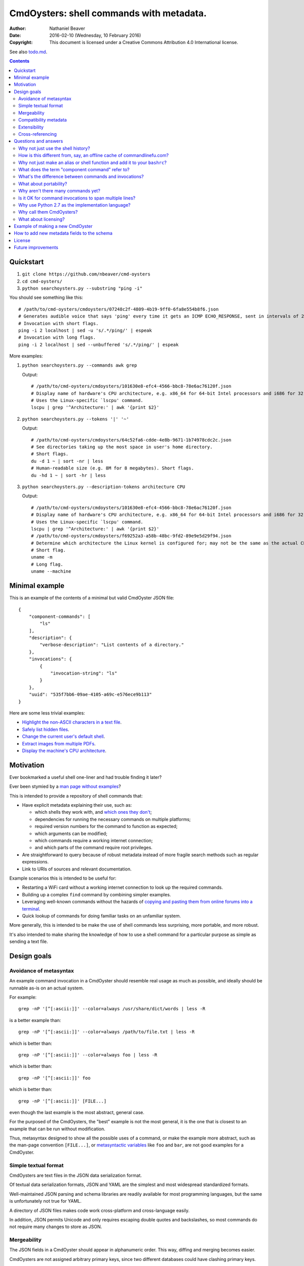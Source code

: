 .. -*- coding: utf-8 -*-

=========================================
CmdOysters: shell commands with metadata.
=========================================

:Author: Nathaniel Beaver
:Date: $Date: 2016-02-10 (Wednesday, 10 February 2016) $
:Copyright: This document is licensed under a Creative Commons Attribution 4.0 International license.

See also `<todo.md>`_.

.. contents::

----------
Quickstart
----------

#. ``git clone https://github.com/nbeaver/cmd-oysters``

#. ``cd cmd-oysters/``

#. ``python searchoysters.py --substring "ping -i"``

You should see something like this::

    # /path/to/cmd-oysters/cmdoysters/07248c2f-4809-4b19-9ff0-6fa8e554b8f6.json
    # Generates audible voice that says 'ping' every time it gets an ICMP ECHO_RESPONSE, sent in intervals of 2 seconds.
    # Invocation with short flags.
    ping -i 2 localhost | sed -u 's/.*/ping/' | espeak
    # Invocation with long flags.
    ping -i 2 localhost | sed --unbuffered 's/.*/ping/' | espeak

More examples:

#. ``python searchoysters.py --commands awk grep``

   Output::

       # /path/to/cmd-oysters/cmdoysters/101630e8-efc4-4566-bbc8-78e6ac76120f.json
       # Display name of hardware's CPU architecture, e.g. x86_64 for 64-bit Intel processors and i686 for 32-bit Intel processors.
       # Uses the Linux-specific `lscpu' command.
       lscpu | grep '^Architecture:' | awk '{print $2}'

#. ``python searchoysters.py --tokens '|' '~'``

   Output::

       # /path/to/cmd-oysters/cmdoysters/64c52fa6-cdde-4e8b-9671-1b74978cdc2c.json
       # See directories taking up the most space in user's home directory.
       # Short flags.
       du -d 1 ~ | sort -nr | less
       # Human-readable size (e.g. 8M for 8 megabytes). Short flags.
       du -hd 1 ~ | sort -hr | less

#. ``python searchoysters.py --description-tokens architecture CPU``

   Output::

       # /path/to/cmd-oysters/cmdoysters/101630e8-efc4-4566-bbc8-78e6ac76120f.json
       # Display name of hardware's CPU architecture, e.g. x86_64 for 64-bit Intel processors and i686 for 32-bit Intel processors.
       # Uses the Linux-specific `lscpu' command.
       lscpu | grep '^Architecture:' | awk '{print $2}'
       # /path/to/cmd-oysters/cmdoysters/f69252a3-a58b-48bc-9fd2-89e9e5d29f94.json
       # Determine which architecture the Linux kernel is configured for; may not be the same as the actual CPU architecture. For example, an Intel i686 kernel can run on an Intel x86_64 processor, but its RAM will be limited unless the kernel has PAE is enabled.
       # Short flag.
       uname -m
       # Long flag.
       uname --machine

---------------
Minimal example
---------------

This is an example of the contents of a minimal but valid CmdOyster JSON file::

    {
        "component-commands": [
            "ls"
        ],
        "description": {
            "verbose-description": "List contents of a directory."
        },
        "invocations": {
            {
                "invocation-string": "ls"
            }
        },
        "uuid": "535f7bb6-09ae-4105-a69c-e576ece9b113"
    }

Here are some less trivial examples:

- `Highlight the non-ASCII characters in a text file <cmdoysters/7b93628a-938d-4227-a88c-9d697f55fac4.json>`_.

- `Safely list hidden files <cmdoysters/924d5f3a-512b-4c0e-8219-6a47002d9014.json>`_.

- `Change the current user's default shell <cmdoysters/7a49c243-47f7-4a5a-a42a-87357d134b0d.json>`_.

- `Extract images from multiple PDFs <cmdoysters/6c0081a3-5c10-4cdf-826b-1bd778ae8ef0.json>`_.

- `Display the machine's CPU architecture <cmdoysters/f69252a3-a58b-48bc-9fd2-89e9e5d29f94.json>`_.

----------
Motivation
----------

Ever bookmarked a useful shell one-liner and had trouble finding it later?

Ever been stymied by a `man page without examples`_?

This is intended to provide a repository of shell commands that:

- Have explicit metadata explaining their use, such as:

  - which shells they work with, and `which ones they don't`_;

  - dependencies for running the necessary commands on multiple platforms;

  - required version numbers for the command to function as expected;

  - which arguments can be modified;

  - which commands require a working internet connection;

  - and which parts of the command require root privileges.

- Are straightforward to query because of robust metadata
  instead of more fragile search methods such as regular expressions.

- Link to URIs of sources and relevant documentation.

Example scenarios this is intended to be useful for:

- Restarting a WiFi card without a working internet connection
  to look up the required commands.

- Building up a complex ``find`` command by combining simpler examples.

- Leveraging well-known commands without the hazards of
  `copying and pasting them from online forums into a terminal`_.

- Quick lookup of commands for doing familiar tasks on an unfamiliar system.

More generally, this is intended to be make the use of shell commands
less surprising, more portable, and more robust.

It's also intended to make sharing the knowledge
of how to use a shell command for a particular purpose
as simple as sending a text file.

.. _man page without examples: https://wiki.freebsd.org/ManPagesWithoutExamples
.. _which ones they don't: http://tldp.org/LDP/abs/html/portabilityissues.html
.. _copying and pasting them from online forums into a terminal: http://thejh.net/misc/website-terminal-copy-paste

------------
Design goals
------------

~~~~~~~~~~~~~~~~~~~~~~~
Avoidance of metasyntax
~~~~~~~~~~~~~~~~~~~~~~~

An example command invocation in a CmdOyster
should resemble real usage as much as possible,
and ideally should be runnable as-is on an actual system.

For example::

    grep -nP '[^[:ascii:]]' --color=always /usr/share/dict/words | less -R

is a better example than::

    grep -nP '[^[:ascii:]]' --color=always /path/to/file.txt | less -R

which is better than::

    grep -nP '[^[:ascii:]]' --color=always foo | less -R

which is better than::

    grep -nP '[^[:ascii:]]' foo

which is better than::

    grep -nP '[^[:ascii:]]' [FILE...]

even though the last example is the most abstract, general case.

For the purposed of the CmdOysters,
the "best" example is not the most general,
it is the one that is closest to an example that can be run without modification.

Thus, metasyntax designed to show all the possible uses of a command,
or make the example more abstract,
such as the man-page convention ``[FILE...]``,
or `metasyntactic variables`_ like ``foo`` and ``bar``,
are not good examples for a CmdOyster.

.. _metasyntactic variables: https://en.wikipedia.org/wiki/Metasyntactic_variable

~~~~~~~~~~~~~~~~~~~~~
Simple textual format
~~~~~~~~~~~~~~~~~~~~~

CmdOysters are text files in the JSON data serialization format.

Of textual data serialization formats,
JSON and YAML are the simplest and most widespread standardized formats.

Well-maintained JSON parsing and schema libraries
are readily available for most programming languages,
but the same is unfortunately not true for YAML.

A directory of JSON files
makes code work cross-platform and cross-language easily.

In addition, JSON permits Unicode
and only requires escaping double quotes and backslashes,
so most commands do not require many changes to store as JSON.

~~~~~~~~~~~~
Mergeability
~~~~~~~~~~~~

The JSON fields in a CmdOyster should appear in alphanumeric order.
This way, diffing and merging becomes easier.

CmdOysters are not assigned arbitrary primary keys,
since two different databases could have clashing primary keys.

Instead, CmdOysters can reference related commands or invocations
by the SHA-1 hash of the description text or invocation string
(see `Cross-referencing`_).

~~~~~~~~~~~~~~~~~~~~~~
Compatibility metadata
~~~~~~~~~~~~~~~~~~~~~~

CmdOysters permit multiple invocations.

If one version of a command uses ``bash``-only extensions,
another version only works with ``zsh``,
and another works with any POSIX-conformant shell,
all three versions can still be stored in the same CmdOyster,
provided each invocation uses the same `component commands`_.

.. _component commands: `What does the term "component command" refer to?`_

The metadata about the commands indicate which shells they are compatible with,
and what their dependencies are (i.e. a list of component commands).

Currently there is also an optional field for a list of required Debian packages.
In the future, this should be expanded to other package managers.

Per-shell and per-invocation compatibility metadata is provided in several ways:

- A human-readable version specifier string, e.g. ``version 1.3 or higher``
- A list of versions known to be compatible.
- A list of versions known to be incompatible.
- A list of SHA1s known to be compatible.
- A list of SHA1s known to be incompatible.

This may seem excessive,
but version number is not always a reliable indication
of command compatibility.

For example, the maximum integer that the ``factor`` command will accept
depends on whether it was compiled with ``bignum`` support.
This does not change the version information,
but it does change the SHA-1 checksum of the binary.

To be sure, posessing the same SHA-1 checksum for the binary
does not guarantee the same result
because of e.g. differing config files.
However, if the SHA-1 is identical,
it is easier to eliminate cause of the misbehavior.

~~~~~~~~~~~~~
Extensibility
~~~~~~~~~~~~~

Frequently, new fields can be added to JSON documents
without breaking existing code.

However, since CmdOysters are still under active development,
there may be breaking changes in future versions.
Once the project has matured, this will not be a problem.

~~~~~~~~~~~~~~~~~
Cross-referencing
~~~~~~~~~~~~~~~~~

CmdOysters can "link" to related descriptions or invocations
via their SHA-1 hash hex digests.

This also makes finding CmdOysters indexed by search engines much easier,
since most search engines do not match special characters,
but a SHA-1 hash is a unique alphanumeric identifier.

This has a cost;
it means that two different CmdOysters must not have the same description text,
and that updating one CmdOyster's description
requires updating all the CmdOysters that point to it,
but it evades some of the problems that URIs and file paths have,
such as maintaining hierarchies and using arbitrary identifiers.

---------------------
Questions and answers
---------------------

~~~~~~~~~~~~~~~~~~~~~~~~~~~~~~~~~~~
Why not just use the shell history?
~~~~~~~~~~~~~~~~~~~~~~~~~~~~~~~~~~~

Shell history searches are useful,
but they behave differently for each shell
and lack metadata and sophisticated search capabilities.

There are tricks to try to get around this deficiency,
such as `using comments as hash tags`_,
but such schemes have `numerous drawbacks`_.

Shells like ``bash`` do not `update the history file`_ until the terminal closes,
so a useful command may `not be available in a new terminal`_.

Most shells limit the `length of the history file`_,
so useful commands may disappear if not used often enough.

Finally, it is inconvenient to synchronize shell histories across multiple machines,
for both technical and security reasons.

(There is a project called `shellsink`_ that `addresses many of these problems`_,
but it is only for ``bash`` and ``zsh`` and its development `appears to have stopped`_ `around mid 2011`_.)

CmdOysters are individual text files,
so they can be
copied manually,
emailed,
rsynced,
kept in version control,
diffed and merged,
and so on.

.. _using comments as hash tags: http://vignesh.foamsnet.com/2013/06/using-hash-tags-to-organize-bash-history.html
.. _numerous drawbacks: http://www.reddit.com/r/commandline/comments/1hcyb0/using_hash_tags_to_organize_bash_history/
.. _update the history file: http://stackoverflow.com/questions/15075523/how-can-i-make-bash-history-update-more-often
.. _not be available in a new terminal: http://unix.stackexchange.com/questions/1288/preserve-bash-history-in-multiple-terminal-windows
.. _length of the history file: http://stackoverflow.com/questions/9457233/unlimited-bash-history/19533853#19533853
.. _shellsink: http://shell-sink.blogspot.com/
.. _addresses many of these problems: https://www.debian-administration.org/article/625/Making_The_Bash_History_More_Useful
.. _appears to have stopped: https://groups.google.com/forum/#!topic/shell-sink/RxMP6AsT5zw
.. _around mid 2011: https://github.com/joshuacronemeyer/shellsink

~~~~~~~~~~~~~~~~~~~~~~~~~~~~~~~~~~~~~~~~~~~~~~~~~~~~~~~~~~~~~~~~~~~~~~~
How is this different from, say, an offline cache of commandlinefu.com?
~~~~~~~~~~~~~~~~~~~~~~~~~~~~~~~~~~~~~~~~~~~~~~~~~~~~~~~~~~~~~~~~~~~~~~~

`Commandlinefu`_ is a remarkable and dedicated online community,
but there are some things it lacks or was never designed to have, such as:

#. Metadata and search based on metadata.
#. Cross-referencing.
#. Unique (SHA-1) hashes of command invocations.
#. Explicit open-source licensing.

In addition, the focus of Commandlinefu is in providing a platform for commenting and upvoting,
which is a different focus than a custom repository of specialized shell commands,
many of which may only be useful to their creator.

.. _Commandlinefu: http://www.commandlinefu.com/

~~~~~~~~~~~~~~~~~~~~~~~~~~~~~~~~~~~~~~~~~~~~~~~~~~~~~~~~~~~~~~~~~~~~~~~~~~~
Why not just make an alias or shell function and add it to your ``bashrc``?
~~~~~~~~~~~~~~~~~~~~~~~~~~~~~~~~~~~~~~~~~~~~~~~~~~~~~~~~~~~~~~~~~~~~~~~~~~~

It's not always easy to find a short, memorable name for an alias that doesn't conflict with existing commands,
and a multitude of aliases tend to make autocompletion more unwieldy and less predictable.

Aliases and shell functions are great for commonly used commands with a particular shell,
but not so great for remembering how to use a command from several months ago,
or for keeping track of how to do the same thing with a variety of different shells.

~~~~~~~~~~~~~~~~~~~~~~~~~~~~~~~~~~~~~~~~~~~~~~~~
What does the term "component command" refer to?
~~~~~~~~~~~~~~~~~~~~~~~~~~~~~~~~~~~~~~~~~~~~~~~~

One of the greatest strengths of UNIX shell commands
is that they can be composed in many ways.

They can be:

- used in conditional sequence (e.g. ``./configure && make``),
- piped together (e.g. ``du | sort -nr``),
- evaluated to supply arguments to other commands (e.g. ``mkdir $(date -I)``),
- or even taken directly as arguments to other commands (e.g. ``find . -exec file '{}' +``).

These composite commands consist of more than one component command.

Component commands may be
executables in ``$PATH``,
absolute paths to executables,
shell builtins (``cd``),
or shell keywords (``for``, ``do``).

They could in principle be custom shell functions or aliases,
but those are best kept in your favorite ``.shellrc``,
not in a CmdOyster.

~~~~~~~~~~~~~~~~~~~~~~~~~~~~~~~~~~~~~~~~~~~~~~~~~~~~~~~
What's the difference between commands and invocations?
~~~~~~~~~~~~~~~~~~~~~~~~~~~~~~~~~~~~~~~~~~~~~~~~~~~~~~~

There is almost always more than one way to write the same command,
such as long flag/short flag versions,
a different order of arguments,
or just a different method,
e.g. removing a file in the current directory named ``-``
using either ``rm ./-`` or ``rm -- -``.

Since these cosmetically different commands use the same component commands,
it makes more sense to group them together
rather than list them redundantly as separate commands.

These are said to be equivalent invocations of the same command.

If there is a similar command that uses different component commands,
it must be listed as a different command,
not an equivalent invocation;
e.g. ``unlink -`` will accomplish the same thing as ``rm ./-``,
but it must be listed as a different command.

However, these related CmdOysters can (and should) be `cross-referenced`_.

The rationale for this is partly the simplicity of implementation
and to prevent a single CmdOyster from storing too much,
but also because different component commands have different behaviors and semantics.

.. _cross-referenced: `Cross-referencing`_

~~~~~~~~~~~~~~~~~~~~~~~
What about portability?
~~~~~~~~~~~~~~~~~~~~~~~

CmdOysters are structured with portability in mind.

Each CmdOyster can have multiple invocations,
so the GNU-only long flags can be put in one invocation
while the BSD-style short flags can go in another,
for example.

Each invocation also has shibboleths,
which are a form of sanity test.
A shibboleth pairs a command with an expected exit status.
For example, using the GNU version of ``ls``,
``ls --version`` will return 0,
but the BSD version of ``ls`` will return an error (1).

If the shibboleth command and exit status do not match,
the invocation may not behave as expected.

The ``shell-compatibility`` field
permits specifying which shells are compatible or incompatible,
as well as which version of those shells.

~~~~~~~~~~~~~~~~~~~~~~~~~~~~~~~~~~~
Why aren't there many commands yet?
~~~~~~~~~~~~~~~~~~~~~~~~~~~~~~~~~~~

Quality over quantity;
this project is new and under active development,
and it is helpful to start with some good examples.

Furthermore, changes to the JSON schema will be necessary,
and if they are breaking changes
it is usually easier to fix a smaller number of CmdOysters.

~~~~~~~~~~~~~~~~~~~~~~~~~~~~~~~~~~~~~~~~~~~~~~~~~~~~~~~~
Is it OK for command invocations to span multiple lines?
~~~~~~~~~~~~~~~~~~~~~~~~~~~~~~~~~~~~~~~~~~~~~~~~~~~~~~~~

Yes, but one-liners are the focus for now.

CmdOysters are intended to aid interactive use of command-line programs,
such as quick calculations,
interacting with processes,
debugging,
and providing core building blocks of shell scripts.

CmdOysters are not intended to be a substitute
for a library of robust and well-commented shell scripts,
as there are already many of these available.

~~~~~~~~~~~~~~~~~~~~~~~~~~~~~~~~~~~~~~~~~~~~~~~~~~
Why use Python 2.7 as the implementation language?
~~~~~~~~~~~~~~~~~~~~~~~~~~~~~~~~~~~~~~~~~~~~~~~~~~

The main focus for this project is the database of CmdOysters,
expressed as JSON files,
not the search application or validation programs as such.

However, Python is widespread and cross-platform,
and ``python2`` has a ``nilsimsa`` hash library.
Once the ``nilsimsa`` library is migrated to Python 3,
the scripts can also be migrated.

Please do feel free to write code for working with CmdOysters in your favorite language;
that's why they are JSON data!

~~~~~~~~~~~~~~~~~~~~~~~~~
Why call them CmdOysters?
~~~~~~~~~~~~~~~~~~~~~~~~~

The oyster is a metaphor for surrounding a compact shell command with contextual metadata;
the shell command is like the small, compact pearl inside,
and the metadata like the protective shell and oyster tissue.

This metaphor is appropriate for shell commands
because JSON's curly bracket pairs are visually similar
to a stylized bivalve mollusk shell: ``{}``

The name is also a nod to the reputation of Perl for cryptic one-liners,
a reputation it shares with the UNIX shells.

~~~~~~~~~~~~~~~~~~~~~
What about licensing?
~~~~~~~~~~~~~~~~~~~~~

CmdOysters have fields for authors and licenses.

This is intended to protect both those who make their own CmdOysters
and those who use them.

It may seem strange to have a license for what amounts to one line of code,
but the command invocation is just one part
of a JSON document that could be construed as a creative work,
so an explicit grant of copyright is always better than an ambiguous one.

The `extent to which metadata is copyrightable`_
varies by country and is still somewhat controversial,
so while the license field is not strictly required for a valid CmdOyster,
it is strongly encouraged to ensure others may copy and modify the CmdOysters
without fear of infringement or litigation.

.. _extent to which metadata is copyrightable: http://lj.libraryjournal.com/2013/02/opinion/peer-to-peer-review/metadata-and-copyright-peer-to-peer-review/

---------------------------------
Example of making a new CmdOyster
---------------------------------

Python has had a built-in JSON library since version 2.6.

Run ``python generate_oyster.py`` to generate a new CmdOyster::

    $ python generate_oyster.py
    Created new CmdOyster:
    /path/to/cmd-oysters/cmdoysters/6720d31b-511c-4b48-bf0e-073ec72c9234.json

This will create a minimal CmdOyster and a new UUID;
6720d31b-511c-4b48-bf0e-073ec72c9234 in this case.
Inspect the JSON with your favorite editor.

You will probably want to copy over some of the fields from other entries
or from `<templates/full-command-template.json>`_.

Run ``python cmdoysters/6720d31b-511c-4b48-bf0e-073ec72c9234.json schemas/full-schema.json``
or simply::

    cd cmdoysters/
    make

to ensure the JSON is valid.

Continue adding metadata and invocations until satisfied.

--------------------------------------------
How to add new metadata fields to the schema
--------------------------------------------

Add the field to `<schemas/full-schema.json>`_.

Resources on writing JSON schemas:

- http://json-schema.org/documentation.html
- https://spacetelescope.github.io/understanding-json-schema/

Note that the best command metadata to include in a CmdOyster is information that is:

- not readily available in man pages,

- directly applicable to the specific use of the invocation,

- and easy to verify or falsify.

-------
License
-------

The code for this project is licensed under the `MIT`_ (a.k.a `Expat`_) license.

The individual CmdOysters may have different licenses,
as they are JSON documents containing license information as part of their metadata.

.. _MIT: http://opensource.org/licenses/MIT

.. _Expat: http://directory.fsf.org/wiki/License:Expat

-------------------
Future improvements
-------------------

See `<todo.md>`_.

Here are some highlights, in no particular order:

- Incremental search interface.

- Generate list of required packages that need to be installed to use a given command, depending on OS.

- Spawn a shell with the command automatically filled in and ready to edit or press enter.

- Extend CmdOysters to interactive textual commands in general,
  such as ``gnuplot``, ``ipython``, ``irb``, ``maxima``, and so on.
